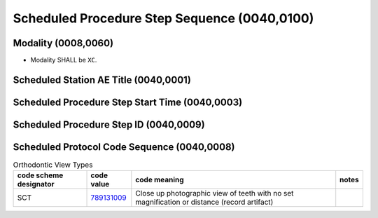 .. _ScheduledProcedureStepSequence:

Scheduled Procedure Step Sequence (0040,0100)
=============================================



Modality (0008,0060)
---------------------

- Modality SHALL be ``XC``.

Scheduled Station AE Title (0040,0001)
--------------------------------------




Scheduled Procedure Step Start Time (0040,0003)
--------------------------------------------------



Scheduled Procedure Step ID (0040,0009)
----------------------------------------


Scheduled Protocol Code Sequence (0040,0008)
--------------------------------------------

.. _cid-BBBB:
.. list-table:: Orthodontic View Types
    :header-rows: 1

    * - code scheme designator
      - code value
      - code meaning
      - notes
    * - SCT
      - `789131009 <https://browser.ihtsdotools.org/?perspective=full&conceptId1=789131009&edition=MAIN&release=&languages=en>`__
      - Close up photographic view of teeth with no set magnification or distance (record artifact)
      - 


